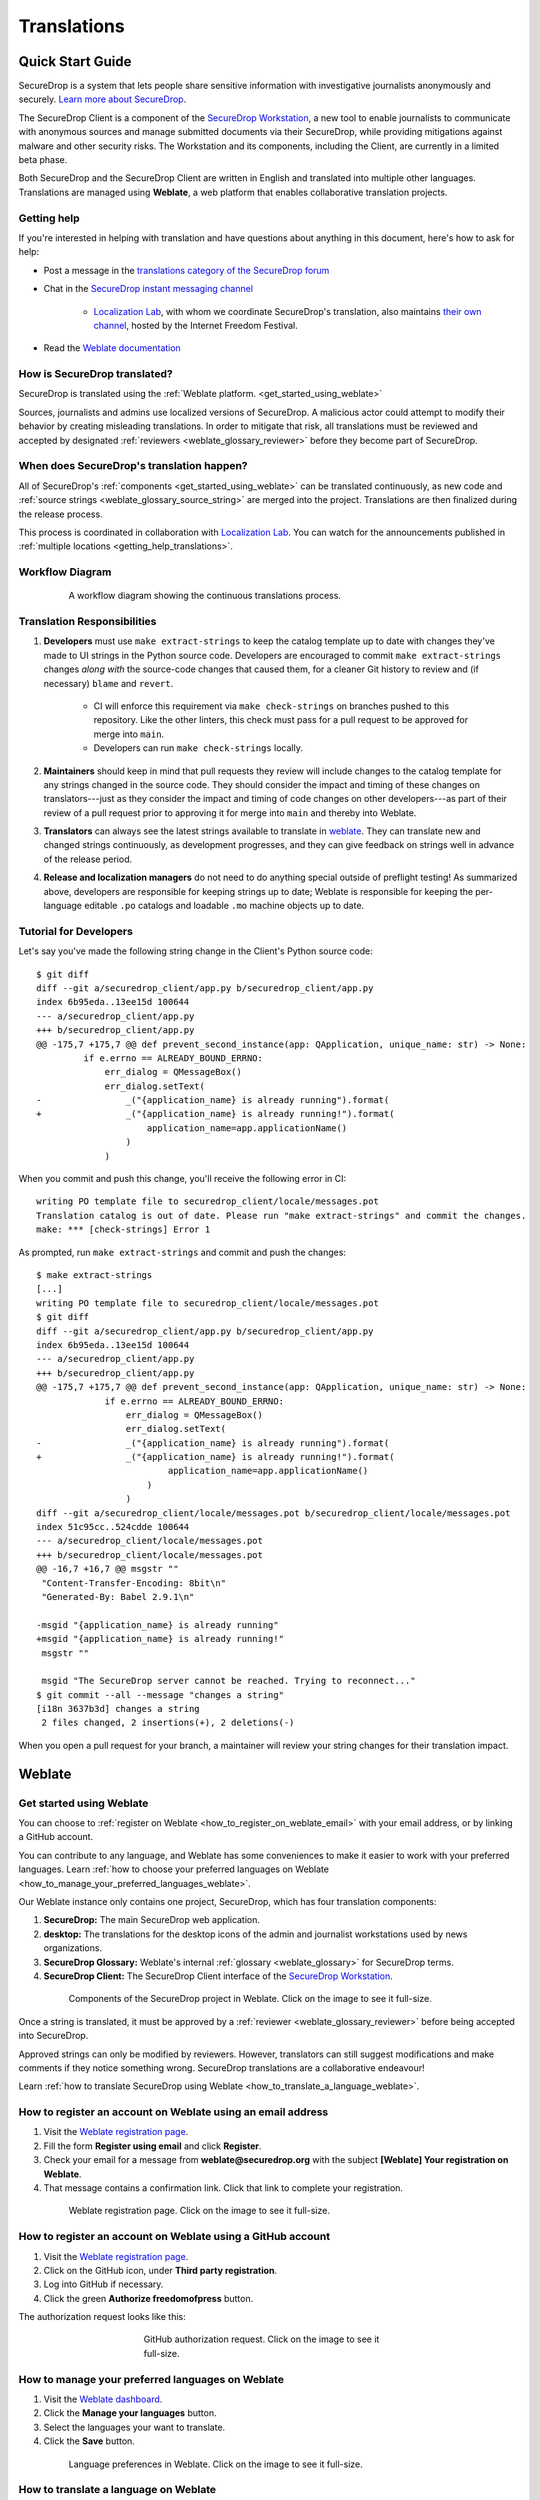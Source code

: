.. _Translations:

Translations
============

Quick Start Guide
-----------------

SecureDrop is a system that lets people share sensitive information
with investigative journalists anonymously and securely.
`Learn more about SecureDrop`_.

The SecureDrop Client is a component of the `SecureDrop Workstation`_, a new
tool to enable journalists to communicate with anonymous sources and manage
submitted documents via their SecureDrop, while providing mitigations against
malware and other security risks.  The Workstation and its components, including
the Client, are currently in a limited beta phase.

Both SecureDrop and the SecureDrop Client are written in English and translated
into multiple other languages. Translations are managed using **Weblate**,
a web platform that enables collaborative translation projects.

.. _getting_help_translations:

Getting help
^^^^^^^^^^^^

If you're interested in helping with translation and have questions
about anything in this document, here's how to ask for help:

* Post a message in the `translations category of the SecureDrop forum`_
* Chat in the `SecureDrop instant messaging channel`_

   * `Localization Lab`_, with whom we coordinate SecureDrop's translation, also
     maintains `their own channel <https://community.internetfreedomfestival.org/community/channels/localization-lab-chat>`_,
     hosted by the Internet Freedom Festival.

* Read the `Weblate documentation`_

.. _how_is_securedrop_translated:

How is SecureDrop translated?
^^^^^^^^^^^^^^^^^^^^^^^^^^^^^

SecureDrop is translated using the :ref:`Weblate platform. <get_started_using_weblate>`

Sources, journalists and admins use localized versions of SecureDrop. A malicious actor could attempt to modify their behavior by creating misleading translations. In order to mitigate that risk, all translations must be reviewed and accepted by designated :ref:`reviewers <weblate_glossary_reviewer>` before they become part of SecureDrop.

.. _when_is_securedrop_translated:

When does SecureDrop's translation happen?
^^^^^^^^^^^^^^^^^^^^^^^^^^^^^^^^^^^^^^^^^^

All of SecureDrop's :ref:`components <get_started_using_weblate>`
can be translated continuously, as new code and
:ref:`source strings <weblate_glossary_source_string>`
are merged into the project. Translations are then finalized during
the release process.

This process is coordinated in collaboration with `Localization Lab`_.  You
can watch for the announcements published in :ref:`multiple locations
<getting_help_translations>`.

Workflow Diagram
^^^^^^^^^^^^^^^^

.. figure:: images/translations-workflow.png
   :align: center
   :figwidth: 80%
   :width: 100%

   A workflow diagram showing the continuous translations process.


.. _translation_responsibilities:

Translation Responsibilities
^^^^^^^^^^^^^^^^^^^^^^^^^^^^

1. **Developers** must use ``make extract-strings`` to keep the
   catalog template up to date with changes they've
   made to UI strings in the Python source code. Developers are
   encouraged to commit ``make extract-strings`` changes *along with*
   the source-code changes that caused them, for a cleaner Git history
   to review and (if necessary) ``blame`` and ``revert``.

    * CI will enforce this requirement via ``make check-strings`` on
      branches pushed to this repository.  Like the other linters,
      this check must pass for a pull request to be approved for
      merge into ``main``.

    * Developers can run ``make check-strings`` locally.

2. **Maintainers** should keep in mind that pull requests they
   review will include changes to the catalog template
   for any strings changed in the source code. They should consider
   the impact and timing of these changes on translators---just as
   they consider the impact and timing of code changes on other
   developers---as part of their review of a pull request prior to
   approving it for merge into ``main`` and thereby into Weblate.

3. **Translators** can always see the latest strings available to
   translate in `weblate`_. They can translate new and
   changed strings continuously, as development progresses, and
   they can give feedback on strings well in advance of the release
   period.

4. **Release and localization managers** do not need to do anything special
   outside of preflight testing! As summarized above, developers are
   responsible for keeping strings up to date; Weblate is responsible for
   keeping the per-language editable ``.po`` catalogs and loadable ``.mo`` machine
   objects up to date.

Tutorial for Developers
^^^^^^^^^^^^^^^^^^^^^^^

Let's say you've made the following string change in the Client's
Python source code::

	$ git diff
	diff --git a/securedrop_client/app.py b/securedrop_client/app.py
	index 6b95eda..13ee15d 100644
	--- a/securedrop_client/app.py
	+++ b/securedrop_client/app.py
	@@ -175,7 +175,7 @@ def prevent_second_instance(app: QApplication, unique_name: str) -> None:
		 if e.errno == ALREADY_BOUND_ERRNO:
		     err_dialog = QMessageBox()
		     err_dialog.setText(
	-                _("{application_name} is already running").format(
	+                _("{application_name} is already running!").format(
		             application_name=app.applicationName()
		         )
		     )

When you commit and push this change, you'll receive the following error in CI::


	writing PO template file to securedrop_client/locale/messages.pot
	Translation catalog is out of date. Please run "make extract-strings" and commit the changes.
	make: *** [check-strings] Error 1

As prompted, run ``make extract-strings`` and commit and push the changes::

	$ make extract-strings
	[...]
	writing PO template file to securedrop_client/locale/messages.pot
	$ git diff
	diff --git a/securedrop_client/app.py b/securedrop_client/app.py
	index 6b95eda..13ee15d 100644
	--- a/securedrop_client/app.py
	+++ b/securedrop_client/app.py
	@@ -175,7 +175,7 @@ def prevent_second_instance(app: QApplication, unique_name: str) -> None:
		     if e.errno == ALREADY_BOUND_ERRNO:
		         err_dialog = QMessageBox()
		         err_dialog.setText(
	-                _("{application_name} is already running").format(
	+                _("{application_name} is already running!").format(
		                 application_name=app.applicationName()
		             )
		         )
	diff --git a/securedrop_client/locale/messages.pot b/securedrop_client/locale/messages.pot
	index 51c95cc..524cdde 100644
	--- a/securedrop_client/locale/messages.pot
	+++ b/securedrop_client/locale/messages.pot
	@@ -16,7 +16,7 @@ msgstr ""
	 "Content-Transfer-Encoding: 8bit\n"
	 "Generated-By: Babel 2.9.1\n"
	 
	-msgid "{application_name} is already running"
	+msgid "{application_name} is already running!"
	 msgstr ""
	 
	 msgid "The SecureDrop server cannot be reached. Trying to reconnect..."
	$ git commit --all --message "changes a string"
	[i18n 3637b3d] changes a string
	 2 files changed, 2 insertions(+), 2 deletions(-)

When you open a pull request for your branch, a maintainer will review your
string changes for their translation impact.


Weblate
-------

.. _get_started_using_weblate:

Get started using Weblate
^^^^^^^^^^^^^^^^^^^^^^^^^

You can choose to :ref:`register on Weblate <how_to_register_on_weblate_email>`
with your email address, or by linking a GitHub account.

You can contribute to any language, and Weblate has some conveniences
to make it easier to work with your preferred languages.
Learn :ref:`how to choose your preferred languages on Weblate <how_to_manage_your_preferred_languages_weblate>`.

Our Weblate instance only contains one project, SecureDrop, which has
four translation components:

#. **SecureDrop:**  The main SecureDrop web application.
#. **desktop:**  The translations for the desktop icons of the admin
   and journalist workstations used by news organizations.
#. **SecureDrop Glossary:**  Weblate's internal :ref:`glossary
   <weblate_glossary>` for SecureDrop terms.
#. **SecureDrop Client:**  The SecureDrop Client interface of the `SecureDrop
   Workstation`_.

.. figure:: images/weblate/project.png
   :align: center
   :figwidth: 80%
   :width: 100%

   Components of the SecureDrop project in Weblate. Click on the image to see it full-size.

Once a string is translated, it must be approved by a :ref:`reviewer <weblate_glossary_reviewer>`
before being accepted into SecureDrop.

Approved strings can only be modified by reviewers.
However, translators can still suggest modifications and make comments
if they notice something wrong.
SecureDrop translations are a collaborative endeavour!

Learn :ref:`how to translate SecureDrop using Weblate <how_to_translate_a_language_weblate>`.

.. _how_to_register_on_weblate_email:

How to register an account on Weblate using an email address
^^^^^^^^^^^^^^^^^^^^^^^^^^^^^^^^^^^^^^^^^^^^^^^^^^^^^^^^^^^^

#. Visit the `Weblate registration page`_.
#. Fill the form **Register using email** and click **Register**.
#. Check your email for a message from **weblate@securedrop.org** with the subject **[Weblate] Your registration on Weblate**.
#. That message contains a confirmation link. Click that link to complete your registration.

.. figure:: images/weblate/registration.png
   :align: center
   :figwidth: 80%
   :width: 100%

   Weblate registration page. Click on the image to see it full-size.

.. _how_to_register_on_weblate_github:

How to register an account on Weblate using a GitHub account
^^^^^^^^^^^^^^^^^^^^^^^^^^^^^^^^^^^^^^^^^^^^^^^^^^^^^^^^^^^^

#. Visit the `Weblate registration page`_.
#. Click on the GitHub icon, under **Third party registration**.
#. Log into GitHub if necessary.
#. Click the green **Authorize freedomofpress** button.

The authorization request looks like this:

.. figure:: images/weblate/github-authorization.png
   :align: center
   :figwidth: 50%
   :width: 100%

   GitHub authorization request. Click on the image to see it full-size.

.. _how_to_manage_your_preferred_languages_weblate:

How to manage your preferred languages on Weblate
^^^^^^^^^^^^^^^^^^^^^^^^^^^^^^^^^^^^^^^^^^^^^^^^^

#. Visit the `Weblate dashboard`_.
#. Click the **Manage your languages** button.
#. Select the languages your want to translate.
#. Click the **Save** button.

.. figure:: images/weblate/manage-languages.png
   :align: center
   :figwidth: 80%
   :width: 100%

   Language preferences in Weblate. Click on the image to see it full-size.

.. _how_to_translate_a_language_weblate:

How to translate a language on Weblate
^^^^^^^^^^^^^^^^^^^^^^^^^^^^^^^^^^^^^^

#. Visit the `Weblate dashboard`_.
#. Click on the **component** in order to display the list of languages in which it is translated.
#. Click the **Translate** button.
#. :ref:`Start translating <how_to_translate_a_phrase_weblate>`.

.. figure:: images/weblate/translations.png
   :align: center
   :figwidth: 80%
   :width: 100%

   List of available languages in Weblate. Click on the image to see it full-size.
   
.. _how_to_translate_a_phrase_weblate:

How to translate a phrase on Weblate
^^^^^^^^^^^^^^^^^^^^^^^^^^^^^^^^^^^^

#. :ref:`Select a language <how_to_translate_a_language_weblate>`.
#. Read the translatable string in the text area labelled **Source**.
#. Review the suggested translations if there are any in the **Glossary** sidebar.
#. Review the contextual information about the :ref:`source string <weblate_glossary_source_string>`
   in the **Source information** sidebar, like its location in our source code.
#. If a screenshot of the SecureDrop user interface is available, read the *source string* in context.

   * For SecureDrop, you can also use `SecureDrop's demo server`_ to preview the
     source string in context.
   * For the (beta) SecureDrop Client, consult the screenshots published with
     the `SecureDrop Workstation documentation`_.  Feel free to :ref:`contact
     the SecureDrop team <getting_help_translations>` with any questions or
     feedback.

#. Input your translation in the **Translation** test area near the *source string*.
#. Click **Save**. The next untranslated string will appear automatically.

.. figure:: images/weblate/translate.png
   :align: center
   :figwidth: 80%
   :width: 100%

   Translating a phrase in Weblate. Click on the image to see it full-size.

- :ref:`Learn more about translating phrases with placeholders <how_to_translate_a_phrase_with_placeholders>`
- :ref:`Learn more about translating phrases with HTML code <how_to_translate_a_phrase_with_html_code>`
- :ref:`Learn more about using language glossaries on Weblate <how_to_use_language_glossaries_on_weblate>`
- :ref:`Learn more about using SecureDrop's demo server <how_to_use_securedrop_demo_server>`

.. _how_to_use_language_glossaries_on_weblate:

How to use the language glossaries on Weblate
^^^^^^^^^^^^^^^^^^^^^^^^^^^^^^^^^^^^^^^^^^^^^

Weblate contains an internal glossary for each language, to which
we can add suggested translations. If a :ref:`source string <weblate_glossary_source_string>` contains terms
from this glossary, the glossary entries will be displayed in a box on
the right side of the translation page.

.. figure:: images/weblate/glossary-sidebar.png
   :align: center
   :figwidth: 80%
   :width: 100%

   Glossary sidebar in Weblate. Click on the image to see it full-size.

If you find that a *source string* contains terms from the
`SecureDrop glossary <https://docs.securedrop.org/en/stable/glossary.html>`_ or the
`EFF Surveillance Self-Defense glossary`_, but the glossary sidebar says
``No related strings found in the glossary.``,
we'd really appreciate it if you could add those terms to
the glossary of the language you're working with.


.. _weblate_glossary:

Glossary
^^^^^^^^

Weblate contains an internal glossary for each language, to which
we can add suggested translations. Learn more about
:ref:`using language glossaries on Weblate <how_to_use_language_glossaries_on_weblate>`.

.. figure:: images/weblate/glossary-list.png
   :align: center
   :figwidth: 80%
   :width: 100%

   A language glossary in Weblate. Click on the image to see it full-size.

If a term is missing from the glossary for the language
you're translating into, you can refer to the following
technical glossaries for additional context. Then you can contribute
to improving your own language glossary on Weblate by suggesting
a translation yourself!

- The `SecureDrop glossary <https://docs.securedrop.org/en/stable/glossary.html>`_ explains terms specific to SecureDrop
- The `EFF Surveillance Self-Defense glossary`_ explains many general
  security concepts

Additionally, here is a list of terms that are specific to the usage of Weblate for SecureDrop.

.. _weblate_glossary_reviewer:

Reviewer
""""""""

Reviewers are people who are trusted to review and accept new translations into SecureDrop.
Learn :ref:`how to become a reviewer <how_to_become_a_reviewer>`.

.. _weblate_glossary_source_string:

Source string
"""""""""""""

On Weblate, the phrases being translated are called *source strings*. (No relation with the terms *source* and *journalist* in SecureDrop.)

Source strings are English phrases and are automatically extracted from SecureDrop's code. Because of that, they can only be modified by developers outside Weblate. Learn :ref:`how to suggest changes to a source string <how_to_suggest_changes_to_a_source_string>`.



How-To Guides
-------------

.. _how_to_suggest_changes_to_a_source_string:

How to suggest changes to a source string
^^^^^^^^^^^^^^^^^^^^^^^^^^^^^^^^^^^^^^^^^

If you notice errors in our :ref:`source strings <weblate_glossary_source_string>`,
or catch us using English idioms that are hard to translate,
please add comments letting us know. We appreciate your feedback very much
and our release schedule includes a few days at the beginning
of every translation cycle for incorporating it.

.. _how_to_use_securedrop_demo_server:

How to use SecureDrop's demo server
^^^^^^^^^^^^^^^^^^^^^^^^^^^^^^^^^^^

The demo server always showcases the latest release candidate of SecureDrop.

Unlike a real SecureDrop instance, you can access the demo server using any
web browser.

You can use it to review new *source strings* in the context in which either
a *source*, or a *journalist* would read them. Those two experiences are called
the *Source Interface* and the *Journalist Interface*.

In order to review the demo server as a *source*:

#. Visit `SecureDrop's demo server`_.
#. Click on the "Source Interface" link.

In order to review the demo server as a *journalist*:

#. Visit `SecureDrop's demo server`_.
#. Take note of the **username**, **passphrase** and **current TOTP token**
   at the bottom of the page; you will need them to log in.
#. Click on the "Journalist Interface" link.
#. Input the **username**, **passphrase** and **current TOTP token**
   ("Two-factor Code") to log in.

.. _`SecureDrop's demo server`: https://demo.securedrop.org

.. _how_to_become_a_reviewer:

How to become a reviewer
^^^^^^^^^^^^^^^^^^^^^^^^

`Contact Localization Lab`_ to ask to join a `language team`_ as a reviewer.

.. _how_to_add_a_new_language:

How to add a new language to SecureDrop
^^^^^^^^^^^^^^^^^^^^^^^^^^^^^^^^^^^^^^^

We love seeing SecureDrop translated into new languages.  `Contact Localization
Lab`_ to ask to join a `language team`_ (or start a new one) and have the new
language added to Weblate.

However, SecureDrop only supports a subset of all the languages being worked on
in `Weblate`_.   New languages are supported according to the
:doc:`supported_languages`.



.. _how_to_change_an_existing_translation:

How to change an existing translation
^^^^^^^^^^^^^^^^^^^^^^^^^^^^^^^^^^^^^

If you think a translation can be improved, please don't run roughshod
over another translator's work. Make a suggestion or comment first, to
allow for discussion before saving your changes.

Exceptions to this policy would be:

- Obvious errors in spelling, grammar, or punctuation

- A string in our interface that is supposed to match another
  project. For example, we include instructions for adjusting Tor
  Browser settings, so if our wording is out of date, it has to be
  corrected to reduce confusion for people using SecureDrop.

In those cases, please feel free to correct the existing translation.

.. _how_to_translate_a_phrase_with_placeholders:

How to translate a phrase with placeholders
^^^^^^^^^^^^^^^^^^^^^^^^^^^^^^^^^^^^^^^^^^^

Source strings may contain placeholder text in curly braces, for
example ``{count}``. These represent variable content (like a
username, as in the example below), and must be left unmodified, but
they can be moved around in a string. For instance::

  Edit user {user}

might be displayed to the user as::

  Edit user Jean-Claude

The French translated string should look like::

  Modifier l'utilisateur {user}

And it would be **incorrect** to translate the placeholder like so::

  Modifier l'utilisateur {utilisateur}

.. _how_to_translate_a_phrase_with_html_code:

How to translate a phrase with HTML code
^^^^^^^^^^^^^^^^^^^^^^^^^^^^^^^^^^^^^^^^

Some :ref:`source strings <weblate_glossary_source_string>` represent HTML that will be presented in the
SecureDrop web interface.

HTML elements (embraced by in ``<``, ``>``, example: ``<strong>``)
can contain multiple so-called *attributes*.

The text of the two attributes called ``alt`` and ``title``
should be translated. The text of the other attributes should not
be translated.

Attribute ``alt``
"""""""""""""""""

Image elements (``<img>``) in HTML place a picture on the
page. Because people with visual impairments rely on a special note
on the image element -- the ``alt`` attribute -- to describe the image,
it is necessary to translate those. Here's an example that contains an
image with both an ``alt`` attribute *and* a placeholder::

  <img src="{icon}" alt="shield icon">

As explained above, the placeholder ``{icon}`` in the ``src``
attribute of the ``<img>`` element should not be translated. The
``alt`` attribute text (``"shield icon"``) should be. The correctly
translated HTML in Portuguese would be::

  <img src="{icon}" alt="ícone do escudo">

Attribute ``title``
"""""""""""""""""""

Links (``<a>``) and abbreviations (``<abbr>``) sometimes rely on
an additional ``title`` attribute. The content of that attribute is
usually shown when placing a cursor over the link or abbreviation.
::

  <a id="recommend-tor" title="How to install Tor Browser" href="{url}">Learn how to install it</a>

It is necessary to translate the contents of any ``title`` attribute.
The correctly translated HTML in Spanish would be::

  <a id="recommend-tor" title="Cómo instalar Tor Browser" href="{url}">Aprenda cómo instalarlo</a>

As explained above, the text content ``recommend-tor`` of the ``id``
attribute in the ``<a>`` element should not be translated. Neither
should the ``{url}`` placeholder of ``href`` attribute. Only the text
content of the ``title`` attribute (``"How to install Tor Browser"``)
should be translated.

Other attributes
""""""""""""""""

No attribute other than ``alt`` and ``title`` should be translated.

In particular, please make sure the attributes ``class``, ``id``,
``height``, ``href``, ``rel``, ``src`` and ``width``
are never translated.

.. _`Learn more about SecureDrop`: https://docs.securedrop.org/en/stable/what_is_securedrop.html
.. _`Weblate`: https://weblate.org/
.. _`SecureDrop Weblate instance`: https://weblate.securedrop.org/
.. _`Weblate registration page`: https://weblate.securedrop.org/accounts/register/
.. _`Weblate dashboard`: https://weblate.securedrop.org/
.. _`translations category of the SecureDrop forum`: https://forum.securedrop.org/c/translations
.. _`SecureDrop instant messaging channel`: https://gitter.im/freedomofpress/securedrop
.. _`Weblate documentation`: https://docs.weblate.org/
.. _`EFF Surveillance Self-Defense glossary`: https://ssd.eff.org/en/glossary/
.. _`SecureDrop Workstation`: https://workstation.securedrop.org
.. _`SecureDrop Workstation documentation`: https://workstation.securedrop.org
.. _`Localization Lab`: https://www.localizationlab.org/
.. _`Contact Localization Lab`: https://wiki.localizationlab.org/index.php/Communication_Platforms
.. _`language team`: https://wiki.localizationlab.org/index.php/Category:Language_Teams
